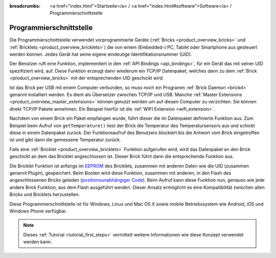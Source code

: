 
:breadcrumbs: <a href="index.html">Startseite</a> / <a href="index.html#software">Software</a> / Programmierschnittstelle

.. _programming_interface:

Programmierschnittstelle
========================

Die Programmierschnittstelle verwendet vorprogrammierte Geräte
(:ref:`Bricks <product_overview_bricks>` und 
:ref:`Bricklets <product_overview_bricklets>`) die von einem (Embedded-) PC, 
Tablet oder Smartphone aus gesteuert werden können. Jedes Gerät
hat seine eigene eindeutige Identifikationsnummer (UID).

Der Benutzer ruft eine Funktion, implementiert in den
:ref:`API Bindings <api_bindings>`, für ein Gerät das mit seiner UID 
spezifiziert wird, auf. Diese Funktion erzeugt dann wiederum ein TCP/IP
Datenpaket, welches dann zu dem :ref:`Brick <product_overview_bricks>` mit 
der entsprechenden UID geschickt wird.

Ist das Brick per USB mit einem Computer verbunden, so muss noch ein 
Programm :ref:`Brick Daemon <brickd>` genannt installiert werden. Es dient als
Übersetzer zwischen TCP/IP und USB.
Manche :ref:`Master Extensions <product_overview_master_extensions>` können 
genutzt werden um auf diesen Computer zu verzichten. Sie können direkt TCP/IP
Pakete annehmen. Ein Beispiel hierfür ist die 
:ref:`WIFI Extension <wifi_extension>`.

Nachdem von einem Brick ein Paket empfangen wurde, führt dieser die im 
Datenpaket definierte Funktion aus. Zum Beispiel beim Aufruf von 
``getTemperature()`` liest der Brick die Temperatur des Temperatursensors aus und
schickt diese in einem Datenpaket zurück. Der Funktionsaufruf des Benutzers 
blockiert bis die Antwort vom Brick eingetroffen ist und gibt dann die 
gemessene Temperatur zurück.

Falls eine :ref:`Bricklet <product_overview_bricklets>` Funktion aufgerufen
wird, wird das Datenpaket an den Brick geschickt an dem das Bricklet
angeschlossen ist. Dieser Brick führt dann die entsprechende Funktion aus.

Die Bricklet Funktion ist anfangs im 
`EEPROM <http://en.wikipedia.org/wiki/EEPROM>`__ 
des Bricklets, zusammen mit anderen Daten wie die UID (zusammen genannt Plugin), 
gespeichert. Beim Booten wird diese Funktion, zusammen mit anderen, in den Flash 
des angeschlossenen Bricks geladen 
(`positionsunabhängiger Code <http://de.wikipedia.org/wiki/Position-Independent_Code>`__).
Beim Aufruf kann diese Funktion nun, genauso wie jede andere Brick Funktion,
aus dem Flash ausgeführt werden. Dieser Ansatz ermöglicht es eine 
Kompatibilität zwischen allen Bricks und Bricklets herzustellen.

Diese Programmierschnittstelle ist für Windows, Linux und Mac OS X sowie mobile
Betriebssystem wie Android, iOS und Windows Phone verfügbar.

.. note::
 Dieses :ref:`Tutorial <tutorial_first_steps>` vermittelt weitere Informationen
 wie diese Konzept verwendet werden kann.
